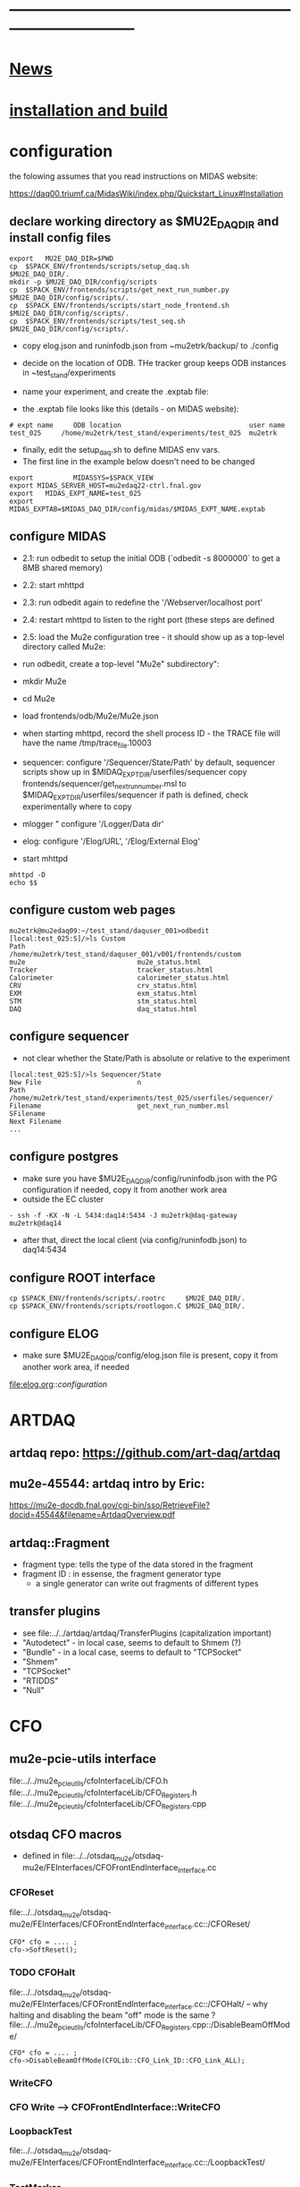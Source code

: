#+startup:fold -*- buffer-read-only:t  -*- 
# note: everything below is work in progress.
# if you notice smth missing, don't ask permissions, go ahead, and fix it
* ------------------------------------------------------------------------------
* [[file:news.org][News]]                                                                       
* [[file:build_instructions.org][installation and build]]
* configuration                                                              
the folowing assumes that you read instructions on MIDAS website: 

https://daq00.triumf.ca/MidasWiki/index.php/Quickstart_Linux#Installation                                            

** declare working directory as $MU2E_DAQ_DIR and install config files       

#+begin_src
export   MU2E_DAQ_DIR=$PWD
cp  $SPACK_ENV/frontends/scripts/setup_daq.sh                  $MU2E_DAQ_DIR/.
mkdir -p $MU2E_DAQ_DIR/config/scripts
cp  $SPACK_ENV/frontends/scripts/get_next_run_number.py        $MU2E_DAQ_DIR/config/scripts/.
cp  $SPACK_ENV/frontends/scripts/start_node_frontend.sh        $MU2E_DAQ_DIR/config/scripts/.
cp  $SPACK_ENV/frontends/scripts/test_seq.sh                   $MU2E_DAQ_DIR/config/scripts/.
#+end_src

- copy elog.json and runinfodb.json from ~mu2etrk/backup/ to ./config
- decide on the location of ODB. THe tracker group keeps ODB instances
  in ~test_stand/experiments

-  name your experiment, and create the .exptab file:
- the .exptab file looks like this (details - on MIDAS website):
#+begin_src
# expt name     ODB location                                user name
test_025     /home/mu2etrk/test_stand/experiments/test_025  mu2etrk
#+end_src

- finally, edit the setup_daq.sh to define MIDAS env vars.
- The first line in the example below doesn't need to be changed
#+begin_src
  export          MIDASSYS=$SPACK_VIEW
  export MIDAS_SERVER_HOST=mu2edaq22-ctrl.fnal.gov
  export   MIDAS_EXPT_NAME=test_025
  export      MIDAS_EXPTAB=$MIDAS_DAQ_DIR/config/midas/$MIDAS_EXPT_NAME.exptab
#+end_src

** configure MIDAS                                                           

- 2.1: run odbedit to setup the initial ODB  (`odbedit -s 8000000` to get a 8MB shared memory)
- 2.2: start mhttpd 
- 2.3: run odbedit again to redefine the '/Webserver/localhost port' 
- 2.4: restart mhttpd to listen to the right port   (these steps are defined 
- 2.5: load the Mu2e configuration tree - it should show up as a top-level directory called Mu2e:
-      run odbedit, create a top-level "Mu2e" subdirectory":
-      mkdir Mu2e
-      cd Mu2e
-      load frontends/odb/Mu2e/Mu2e.json

- when starting mhttpd, record the shell process ID - the TRACE file will have the name /tmp/trace_file.10003
- sequencer: configure '/Sequencer/State/Path'
  by default, sequencer scripts show up in $MIDAQ_EXPT_DIR/userfiles/sequencer
  copy frontends/sequencer/get_next_run_number.msl to $MIDAQ_EXPT_DIR/userfiles/sequencer
  if path is defined, check experimentally where to copy
- mlogger " configure '/Logger/Data dir'
- elog: configure '/Elog/URL', '/Elog/External Elog'
- start mhttpd
#+begin_src
mhttpd -D
echo $$
#+end_src
** configure custom web pages                                                
#+begin_src
mu2etrk@mu2edaq09:~/test_stand/daquser_001>odbedit
[local:test_025:S]/>ls Custom
Path                            /home/mu2etrk/test_stand/daquser_001/v001/frontends/custom
mu2e                            mu2e_status.html
Tracker                         tracker_status.html
Calorimeter                     calorimeter_status.html
CRV                             crv_status.html
EXM                             exm_status.html
STM                             stm_status.html
DAQ                             daq_status.html
#+end_src
** configure sequencer                                                       
- not clear whether the State/Path is absolute or relative to the experiment
#+begin_src
[local:test_025:S]/>ls Sequencer/State
New File                        n
Path                            /home/mu2etrk/test_stand/experiments/test_025/userfiles/sequencer/
Filename                        get_next_run_number.msl
SFilename                       
Next Filename 
... 
#+end_src
** configure postgres                                                        
- make sure you have $MU2E_DAQ_DIR/config/runinfodb.json with the PG configuration
  if needed, copy it from another work area
- outside the EC cluster 
#+begin_src
- ssh -f -KX -N -L 5434:daq14:5434 -J mu2etrk@daq-gateway mu2etrk@daq14
#+end_src
- after that, direct the local client (via config/runinfodb.json) to daq14:5434
** configure ROOT interface                                                  
#+begin_src
cp $SPACK_ENV/frontends/scripts/.rootrc     $MU2E_DAQ_DIR/.
cp $SPACK_ENV/frontends/scripts/rootlogon.C $MU2E_DAQ_DIR/.
#+end_src
** configure ELOG                                                            
- make sure $MU2E_DAQ_DIR/config/elog.json file is present, copy it from another
  work area, if needed
file:elog.org::/configuration/
* ARTDAQ                                                                     
** artdaq repo: https://github.com/art-daq/artdaq
** mu2e-45544: artdaq intro by Eric:                                         
   https://mu2e-docdb.fnal.gov/cgi-bin/sso/RetrieveFile?docid=45544&filename=ArtdaqOverview.pdf
** artdaq::Fragment                                                          
   - fragment type: tells the type of the data stored in the fragment
   - fragment ID  : in essense, the fragment generator type
     - a single generator can write out fragments of different types
** transfer plugins                                                          
- see file:../../artdaq/artdaq/TransferPlugins   (capitalization important)                             
-  "Autodetect" - in local case, seems to default to Shmem (?)
-  "Bundle"     - in a local case, seems to default to "TCPSocket"
-  "Shmem"
-  "TCPSocket"
-  "RTIDDS"
-  "Null"
* CFO                                                                        
** mu2e-pcie-utils interface                                                 
   file:../../mu2e_pcie_utils/cfoInterfaceLib/CFO.h
   file:../../mu2e_pcie_utils/cfoInterfaceLib/CFO_Registers.h
   file:../../mu2e_pcie_utils/cfoInterfaceLib/CFO_Registers.cpp

** otsdaq CFO macros                                                         
- defined in file:../../otsdaq_mu2e/otsdaq-mu2e/FEInterfaces/CFOFrontEndInterface_interface.cc
*** CFOReset                                                                 
    file:../../otsdaq_mu2e/otsdaq-mu2e/FEInterfaces/CFOFrontEndInterface_interface.cc::/CFOReset/
#+begin_src
   CFO* cfo = .... ;
   cfo->SoftReset();
#+end_src
*** TODO CFOHalt           
    file:../../otsdaq_mu2e/otsdaq-mu2e/FEInterfaces/CFOFrontEndInterface_interface.cc::/CFOHalt/
-- why halting and disabling the beam "off" mode is the same ?
    file:../../mu2e_pcie_utils/cfoInterfaceLib/CFO_Registers.cpp::/DisableBeamOffMode/
#+begin_src
   CFO* cfo = .... ;
   cfo->DisableBeamOffMode(CFOLib::CFO_Link_ID::CFO_Link_ALL);
#+end_src
*** WriteCFO
*** CFO Write --> CFOFrontEndInterface::WriteCFO
*** LoopbackTest                                                             
    file:../../otsdaq_mu2e/otsdaq-mu2e/FEInterfaces/CFOFrontEndInterface_interface.cc::/LoopbackTest/

*** TestMarker               
    file:../../otsdaq_mu2e/otsdaq-mu2e/FEInterfaces/CFOFrontEndInterface_interface.cc::/TestMarker/
- calls once function 'measureDelay' : 
*** "CFO Read" --> CFOFrontEndInterface::ReadCFO
*** ResetRunplan
*** CompileRunplan
*** SetRunplan
*** LaunchRunplan
*** ConfigureForTimingChain
* DQM                                                                        
- DQM jobs are started by the file:../conf/mu2e_config_fe.py
- ARTDAQ env vars need to be set for that
* [[file:dtc.org][DTC]]
* [[file:elog.org][elog]]
* runinfo database (PostgreSQL)                                              
* [[file:firmware.org][firmware]]
* [[file:rocs.org][ROCs]]
* [[https://mu2e-docdb.fnal.gov/cgi-bin/sso/ShowDocument?docid=19095][mu2e-19095]] : Mu2e beam timing
* [[https://mu2e-docdb.fnal.gov/cgi-bin/sso/RetrieveFile?docid=37376&filename=20220922_DAQNodes.pdf][mu2e-37376]] : DAQ node configuration in the DAQ room                        
* [[file:ots.org][ots]]                                                                        
* [[file:trace.org][TRACE]]
* troubleshooting                                                            
** TFM frontend doesn't start up                                             
- start it interactively, check that the PG DB connection is established
- if not, run (replace 'xxx' with your account)
#+begin_src
  ssh -f -KX -N -L 5434:mu2edaq14:5434 -J xxx@mu2edaq-gateway xxx@mu2edaq14
#+end_src
* [[file:code_repositories.org][code repositories]]                                                        
* frontends                                                                  
** emulated CFO frontend                                                     
#+begin_src   normal startup printout                                        
mu2etrk@mu2edaq22:~/test_stand/pasha_031>cfo_emu_frontend 
11-30 10:27:29.959873                           MetricManager:31     INFO MetricManager(): MetricManager CONSTRUCTOR
Frontend name          :     cfo_emu_fe
Event buffer size      :     100000
User max event size    :     10000
User max frag. size    :     50000
# of events per buffer :     10

Connect to experiment test_025...
OK
Init hardware...
11-30 10:27:29.975023                       cfo_emu_frontend:112    DEBUG frontend_init(): h_dtc:264936
11-30 10:27:29.975048                       cfo_emu_frontend:116    DEBUG frontend_init(): active_run_conf:roctower hDB : 1 _h_cfo: 264112 cfo_enabled: 1_pcie_addr: 0
11-30 10:27:29.975055                       cfo_emu_frontend:151    DEBUG frontend_init(): END
Connecting EmulatedCFO:cfo...11-30 10:27:29.975177                          cfo_emu_driver:60    DEBUG cfo_emu_driver_init(...): START channels:1
11-30 10:27:29.977807                           DTC_Registers:38     INFO DTC_Registers(...): CONSTRUCTOR
11-30 10:27:29.977842                           DTC_Registers:87     INFO SetSimMode(...): Initializing DTC device, sim mode is NoCFO for uid = DTC0, deviceIndex = 0
11-30 10:27:31.015776                          DTC_Registers:100     INFO SetSimMode(...): DTC DTC0: SKIPPING Initializing device
11-30 10:27:31.015837                                 DTC.cpp:38     INFO DTC(...): DTC DTC0: CONSTRUCTOR
11-30 10:27:31.015936                          cfo_emu_driver:90    DEBUG cfo_emu_driver_init(...): START ew_length:1000 nevents:66 first_tx:0
OK
[cfo_emu_fe,INFO] Slow control equipment initialized
#+end_src
** TODO external CFO frontend                                                
- to be completed
** [[file:tfm_launch_fe.org][tfm_launch_fe]] : trigger farm manager (TFM) launching frontend
** [[file:../node_frontend][node_frontend]] : slow monitoring frontend, monitors DTC's, ROCs, ARTDAQ one per node
* [[file:odb.org][ODB]]                       
* debugging frontends                                                        
- build it (today in EC - on daq13)
- open a new shell , initialize the environment (run setup_daq.sh)
- enable TRACE "slow" printouts, start frontend , see what it does
- if that is not enough, run it under debuggger as 'frontend -d'
* SCREEN cheat sheet                                                         
#+begin_src 
screen -ls                 # see all screen sessions
screen -r 11882.tfm        # connect to one 
Ctrl-a d                   # disconnect
#+end_src
more details: https://www.geeksforgeeks.org/screen-command-in-linux-with-examples/
* vivado cheat sheet                                                         
#+begin_src 
source /home/xilinx/Vivado_Lab/2021.2/settings64.sh
vivado_lab 
#+end_src

- DAQ22:
- CFO(pcie index=0) JTAG: localhost/xilinx_tcf/Xilinx/00001b8d782001
- DTC(pcie index=1) JTAG: localhost/xilinx_tcf/Xilinx/00001b8d75ad01
- hw_ila_16 (cfo_counters): 
* ------------------------------------------------------------------------------
* additional documentation on MIDAS: file:midas.org
* ------------------------------------------------------------------------------
